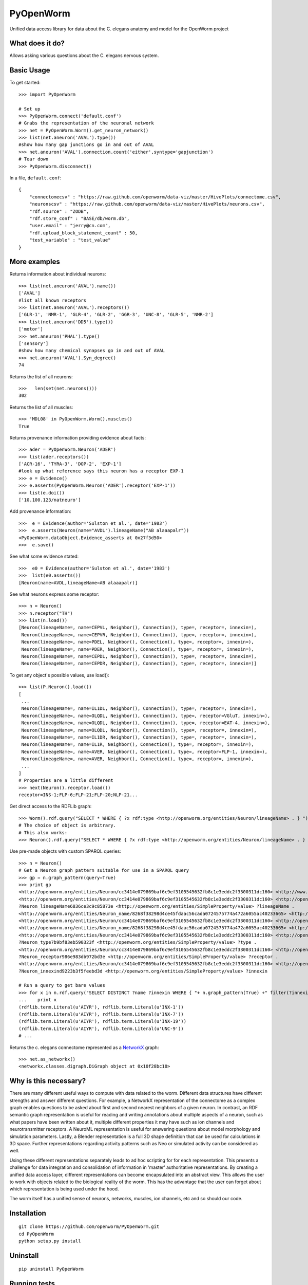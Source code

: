 PyOpenWorm
===========

Unified data access library for data about the C. elegans anatomy and model for the OpenWorm project

What does it do?
----------------

Allows asking various questions about the C. elegans nervous system.

Basic Usage
-----------


To get started::

  >>> import PyOpenWorm

  # Set up
  >>> PyOpenWorm.connect('default.conf')
  # Grabs the representation of the neuronal network
  >>> net = PyOpenWorm.Worm().get_neuron_network()
  >>> list(net.aneuron('AVAL').type())
  #show how many gap junctions go in and out of AVAL
  >>> net.aneuron('AVAL').connection.count('either',syntype='gapjunction')
  # Tear down
  >>> PyOpenWorm.disconnect()

In a file, ``default.conf``::

    {
        "connectomecsv" : "https://raw.github.com/openworm/data-viz/master/HivePlots/connectome.csv",
        "neuronscsv" : "https://raw.github.com/openworm/data-viz/master/HivePlots/neurons.csv",
        "rdf.source" : "ZODB",
        "rdf.store_conf" : "BASE/db/worm.db",
        "user.email" : "jerry@cn.com",
        "rdf.upload_block_statement_count" : 50,
        "test_variable" : "test_value"
    }
  
  

  
  
More examples
-------------
  
Returns information about individual neurons::


  >>> list(net.aneuron('AVAL').name())
  ['AVAL']
  #list all known receptors
  >>> list(net.aneuron('AVAL').receptors())
  ['GLR-1', 'NMR-1', 'GLR-4', 'GLR-2', 'GGR-3', 'UNC-8', 'GLR-5', 'NMR-2']
  >>> list(net.aneuron('DD5').type())
  ['motor']
  >>> net.aneuron('PHAL').type()
  ['sensory']
  #show how many chemical synapses go in and out of AVAL
  >>> net.aneuron('AVAL').Syn_degree()
  74


Returns the list of all neurons::


  >>>   len(set(net.neurons()))
  302


Returns the list of all muscles::


  >>> 'MDL08' in PyOpenWorm.Worm().muscles()
  True



Returns provenance information providing evidence about facts::


  >>> ader = PyOpenWorm.Neuron('ADER')
  >>> list(ader.receptors())
  ['ACR-16', 'TYRA-3', 'DOP-2', 'EXP-1']
  #look up what reference says this neuron has a receptor EXP-1
  >>> e = Evidence()
  >>> e.asserts(PyOpenWorm.Neuron('ADER').receptor('EXP-1')) 
  >>> list(e.doi())
  ['10.100.123/natneuro']


Add provenance information::


  >>>  e = Evidence(author='Sulston et al.', date='1983')
  >>>  e.asserts(Neuron(name="AVDL").lineageName("AB alaaapalr"))
  <PyOpenWorm.dataObject.Evidence_asserts at 0x27f3d50>
  >>>  e.save()


See what some evidence stated::

  >>>  e0 = Evidence(author='Sulston et al.', date='1983')
  >>>  list(e0.asserts())
  [Neuron(name=AVDL,lineageName=AB alaaapalr)]


See what neurons express some receptor::

  >>> n = Neuron()
  >>> n.receptor("TH")
  >>> list(n.load())
  [Neuron(lineageName=, name=CEPVL, Neighbor(), Connection(), type=, receptor=, innexin=),
   Neuron(lineageName=, name=CEPVR, Neighbor(), Connection(), type=, receptor=, innexin=),
   Neuron(lineageName=, name=PDEL, Neighbor(), Connection(), type=, receptor=, innexin=),
   Neuron(lineageName=, name=PDER, Neighbor(), Connection(), type=, receptor=, innexin=),
   Neuron(lineageName=, name=CEPDL, Neighbor(), Connection(), type=, receptor=, innexin=),
   Neuron(lineageName=, name=CEPDR, Neighbor(), Connection(), type=, receptor=, innexin=)]


To get any object's possible values, use load()::

  >>> list(P.Neuron().load())
  [
   ...
   Neuron(lineageName=, name=IL1DL, Neighbor(), Connection(), type=, receptor=, innexin=),
   Neuron(lineageName=, name=OLQDL, Neighbor(), Connection(), type=, receptor=VGluT, innexin=),
   Neuron(lineageName=, name=OLQDL, Neighbor(), Connection(), type=, receptor=EAT-4, innexin=),
   Neuron(lineageName=, name=OLQDL, Neighbor(), Connection(), type=, receptor=, innexin=),
   Neuron(lineageName=, name=IL1DR, Neighbor(), Connection(), type=, receptor=, innexin=),
   Neuron(lineageName=, name=IL1R, Neighbor(), Connection(), type=, receptor=, innexin=),
   Neuron(lineageName=, name=AVER, Neighbor(), Connection(), type=, receptor=FLP-1, innexin=),
   Neuron(lineageName=, name=AVER, Neighbor(), Connection(), type=, receptor=, innexin=),
   ...
  ]
  # Properties are a little different
  >>> next(Neuron().receptor.load())
  receptor=INS-1;FLP-6;FLP-21;FLP-20;NLP-21...


Get direct access to the RDFLib graph::

 >>> Worm().rdf.query("SELECT * WHERE { ?x rdf:type <http://openworm.org/entities/Neuron/lineageName> . } ")
 # The choice of object is arbitrary.
 # This also works:
 >>> Neuron().rdf.query("SELECT * WHERE { ?x rdf:type <http://openworm.org/entities/Neuron/lineageName> . } ")


Use pre-made objects with custom SPARQL queries::

 >>> n = Neuron()
 # Get a Neuron graph pattern suitable for use in a SPARQL query
 >>> gp = n.graph_pattern(query=True)
 >>> print gp
 <http://openworm.org/entities/Neuron/cc3414e079869baf6c9ef3105545632fb8c1e3eddc2f3300311dc160> <http://www.w3.org/1999/02/22-rdf-syntax-ns#type> <http://openworm.org/entities/Neuron> .
 <http://openworm.org/entities/Neuron/cc3414e079869baf6c9ef3105545632fb8c1e3eddc2f3300311dc160> <http://openworm.org/entities/Neuron/lineageName> ?Neuron_lineageName6836ce3c9c85873e .
 ?Neuron_lineageName6836ce3c9c85873e <http://openworm.org/entities/SimpleProperty/value> ?lineageName .
 <http://openworm.org/entities/Neuron_name/8268f38298d4ce45fdaac56cada0724575774a472a6055ac40233665> <http://www.w3.org/1999/02/22-rdf-syntax-ns#type> <http://openworm.org/entities/Neuron_name> .
 <http://openworm.org/entities/Neuron/cc3414e079869baf6c9ef3105545632fb8c1e3eddc2f3300311dc160> <http://openworm.org/entities/Neuron/name> <http://openworm.org/entities/Neuron_name/8268f38298d4ce45fdaac56cada0724575774a472a6055ac40233665> .
 <http://openworm.org/entities/Neuron_name/8268f38298d4ce45fdaac56cada0724575774a472a6055ac40233665> <http://openworm.org/entities/SimpleProperty/value> "PVCR" .
 <http://openworm.org/entities/Neuron/cc3414e079869baf6c9ef3105545632fb8c1e3eddc2f3300311dc160> <http://openworm.org/entities/Neuron/type> ?Neuron_type7b9bf83eb590323f .
 ?Neuron_type7b9bf83eb590323f <http://openworm.org/entities/SimpleProperty/value> ?type .
 <http://openworm.org/entities/Neuron/cc3414e079869baf6c9ef3105545632fb8c1e3eddc2f3300311dc160> <http://openworm.org/entities/Neuron/receptor> ?Neuron_receptor986e983db972bd3e .
 ?Neuron_receptor986e983db972bd3e <http://openworm.org/entities/SimpleProperty/value> ?receptor .
 <http://openworm.org/entities/Neuron/cc3414e079869baf6c9ef3105545632fb8c1e3eddc2f3300311dc160> <http://openworm.org/entities/Neuron/innexin> ?Neuron_innexind9223b3f5feebd3d .
 ?Neuron_innexind9223b3f5feebd3d <http://openworm.org/entities/SimpleProperty/value> ?innexin

 # Run a query to get bare values
 >>> for x in n.rdf.query("SELECT DISTINCT ?name ?innexin WHERE { "+ n.graph_pattern(True) +" filter(?innexin != <http://openworm.org/entities/variable#innexin>) }"):
 ...    print x
 (rdflib.term.Literal(u'AIYR'), rdflib.term.Literal(u'INX-1'))
 (rdflib.term.Literal(u'AIYR'), rdflib.term.Literal(u'INX-7'))
 (rdflib.term.Literal(u'AIYR'), rdflib.term.Literal(u'INX-19'))
 (rdflib.term.Literal(u'AIYR'), rdflib.term.Literal(u'UNC-9'))
 # ...



Returns the c. elegans connectome represented as a `NetworkX <http://networkx.github.io/documentation/latest/>`_ graph::


  >>> net.as_networkx()
  <networkx.classes.digraph.DiGraph object at 0x10f28bc10>


Why is this necessary?
----------------------

There are many different useful ways to compute with data related to the worm.
Different data structures have different strengths and answer different questions.
For example, a NetworkX representation of the connectome as a complex graph enables
questions to be asked about first and second nearest neighbors of a given neuron.
In contrast, an RDF semantic graph representation is useful for reading and 
writing annotations about multiple aspects of a neuron, such as what papers 
have been written about it, multiple different properties it may have such as
ion channels and neurotransmitter receptors.  A NeuroML representation is useful
for answering questions about model morphology and simulation parameters.  Lastly,
a Blender representation is a full 3D shape definition that can be used for 
calculations in 3D space.  Further representations regarding activity patterns
such as Neo or simulated activity can be considered as well.

Using these different representations separately leads to ad hoc scripting for
for each representation.  This presents a challenge for data integration and 
consolidation of information in 'master' authoritative representations.  By
creating a unified data access layer, different representations
can become encapsulated into an abstract view.  This allows the user to work with
objects related to the biological reality of the worm.  This has the advantage that 
the user can forget about which representation is being used under the hood.  

The worm itself has a unified sense of neurons, networks, muscles,
ion channels, etc and so should our code.

Installation
------------

::

    git clone https://github.com/openworm/PyOpenWorm.git
    cd PyOpenWorm
    python setup.py install
    
Uninstall
----------

::

    pip uninstall PyOpenWorm

Running tests
-------------

After checking out the project, tests can be run on the command line with::

    python -m unittest discover -s tests
